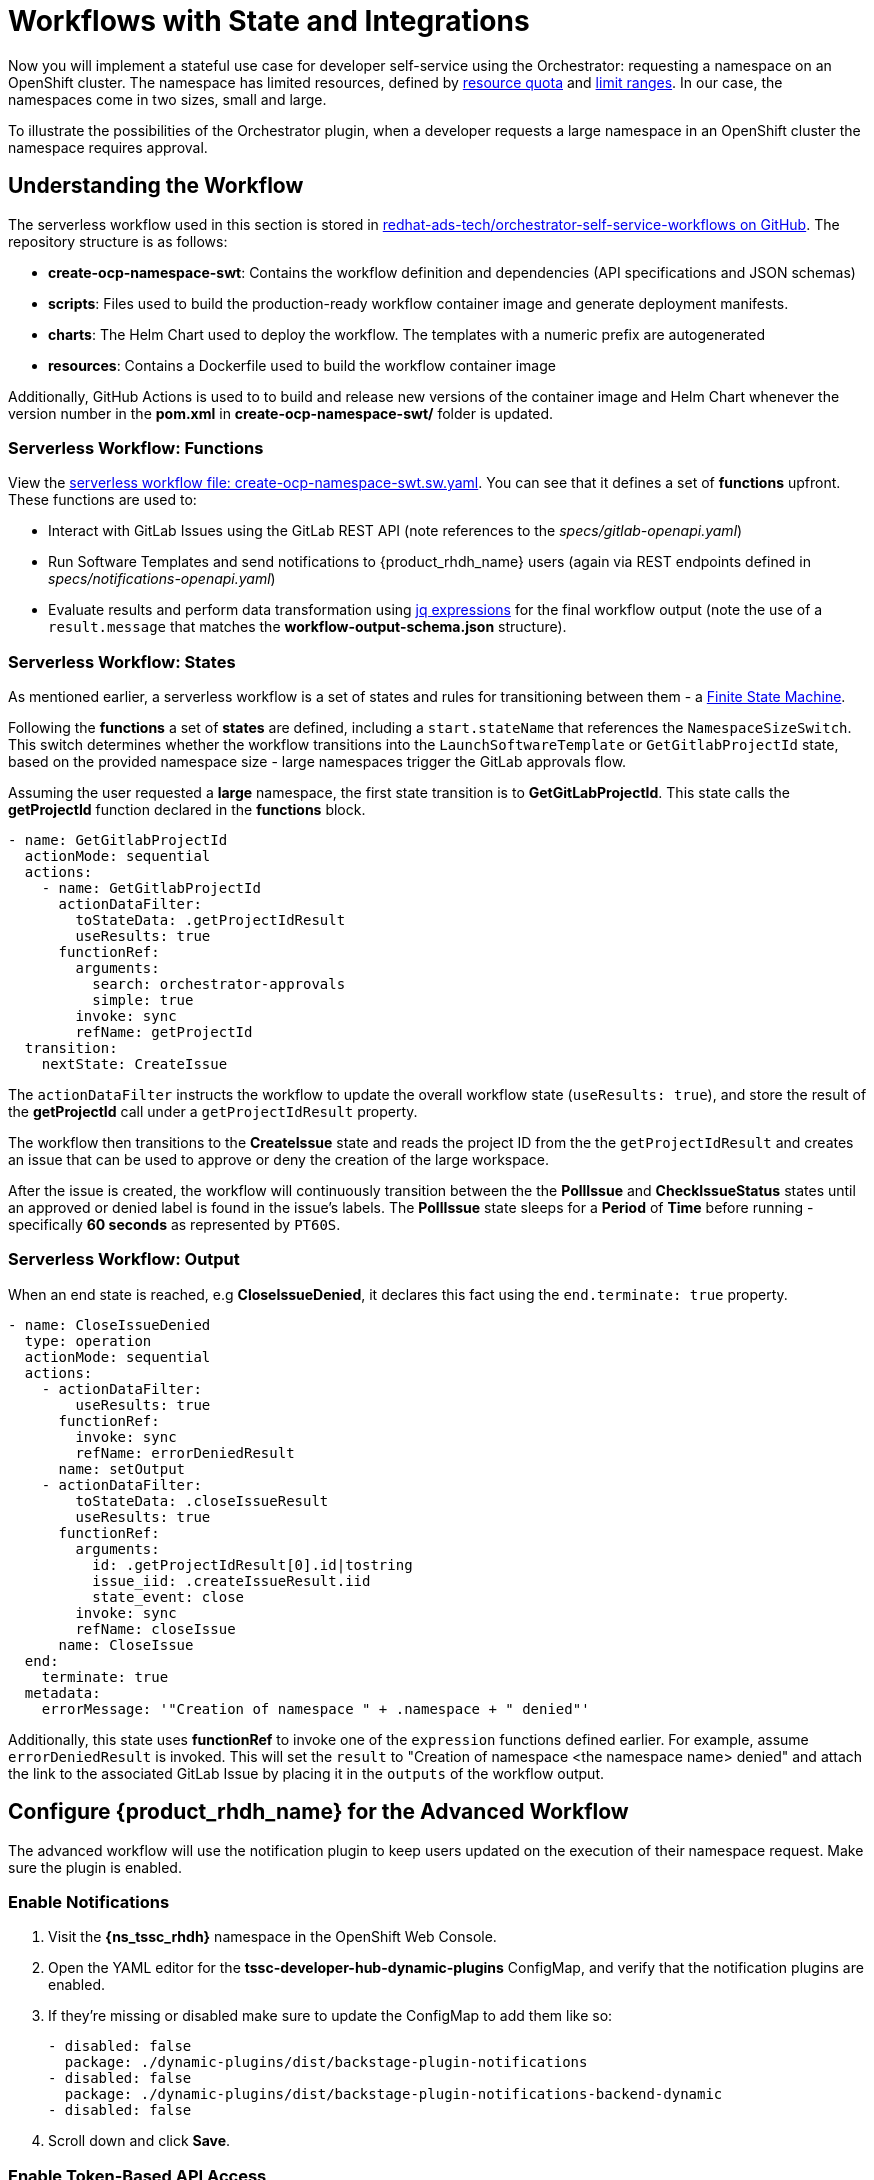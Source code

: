 = Workflows with State and Integrations

Now you will implement a stateful use case for developer self-service using the Orchestrator: requesting a namespace on an OpenShift cluster. The namespace has limited resources, defined by https://kubernetes.io/docs/concepts/policy/resource-quotas/[resource quota^] and https://kubernetes.io/docs/concepts/policy/limit-range/[limit ranges^]. In our case, the namespaces come in two sizes, small and large.

To illustrate the possibilities of the Orchestrator plugin, when a developer requests a large namespace in an OpenShift cluster the namespace requires approval.

== Understanding the Workflow

The serverless workflow used in this section is stored in https://github.com/redhat-ads-tech/orchestrator-self-service-workflows[redhat-ads-tech/orchestrator-self-service-workflows on GitHub^]. The repository structure is as follows:

* *create-ocp-namespace-swt*: Contains the workflow definition and dependencies (API specifications and JSON schemas)
* *scripts*: Files used to build the production-ready workflow container image and generate deployment manifests.
* *charts*: The Helm Chart used to deploy the workflow. The templates with a numeric prefix are autogenerated
* *resources*: Contains a Dockerfile used to build the workflow container image

Additionally, GitHub Actions is used to to build and release new versions of the container image and Helm Chart whenever the version number in the *pom.xml* in *create-ocp-namespace-swt/* folder is updated.

=== Serverless Workflow: Functions

View the https://github.com/redhat-ads-tech/orchestrator-self-service-workflows/blob/main/create-ocp-namespace-swt/src/main/resources/create-ocp-namespace-swt.sw.yaml[serverless workflow file: create-ocp-namespace-swt.sw.yaml^]. You can see that it defines a set of *functions* upfront. These functions are used to:

* Interact with GitLab Issues using the GitLab REST API (note references to the _specs/gitlab-openapi.yaml_)
* Run Software Templates and send notifications to {product_rhdh_name} users (again via REST endpoints defined in _specs/notifications-openapi.yaml_)
* Evaluate results and perform data transformation using https://jqlang.org/[jq expressions^] for the final workflow output (note the use of a `result.message` that matches the *workflow-output-schema.json* structure).

=== Serverless Workflow: States

As mentioned earlier, a serverless workflow is a set of states and rules for transitioning between them - a https://en.wikipedia.org/wiki/Finite-state_machine[Finite State Machine^].

Following the *functions* a set of *states* are defined, including a `start.stateName` that references the `NamespaceSizeSwitch`. This switch determines whether the workflow transitions into the `LaunchSoftwareTemplate` or `GetGitlabProjectId` state, based on the provided namespace size - large namespaces trigger the GitLab approvals flow.

Assuming the user requested a *large* namespace, the first state transition is to *GetGitLabProjectId*. This state calls the *getProjectId* function declared in the *functions* block.

```yaml
- name: GetGitlabProjectId
  actionMode: sequential
  actions:
    - name: GetGitlabProjectId
      actionDataFilter:
        toStateData: .getProjectIdResult
        useResults: true
      functionRef:
        arguments:
          search: orchestrator-approvals
          simple: true
        invoke: sync
        refName: getProjectId
  transition:
    nextState: CreateIssue
```

The `actionDataFilter` instructs the workflow to update the overall workflow state (`useResults: true`), and store the result of the *getProjectId* call under a `getProjectIdResult` property. 

The workflow then transitions to the *CreateIssue* state and reads the project ID from the the `getProjectIdResult` and creates an issue that can be used to approve or deny the creation of the large workspace.

After the issue is created, the workflow will continuously transition between the the *PollIssue* and *CheckIssueStatus* states until an approved or denied label is found in the issue's labels. The *PollIssue* state sleeps for a *Period* of *Time* before running - specifically *60 seconds* as represented by `PT60S`.

=== Serverless Workflow: Output

When an end state is reached, e.g *CloseIssueDenied*, it declares this fact using the `end.terminate: true` property.

```yaml
- name: CloseIssueDenied
  type: operation
  actionMode: sequential
  actions:
    - actionDataFilter:
        useResults: true
      functionRef:
        invoke: sync
        refName: errorDeniedResult
      name: setOutput
    - actionDataFilter:
        toStateData: .closeIssueResult
        useResults: true
      functionRef:
        arguments:
          id: .getProjectIdResult[0].id|tostring
          issue_iid: .createIssueResult.iid
          state_event: close
        invoke: sync
        refName: closeIssue
      name: CloseIssue
  end:
    terminate: true
  metadata:
    errorMessage: '"Creation of namespace " + .namespace + " denied"'
```

Additionally, this state uses *functionRef* to invoke one of the `expression` functions defined earlier. For example, assume `errorDeniedResult` is invoked. This will set the `result` to "Creation of namespace <the namespace name> denied" and attach the link to the associated GitLab Issue by placing it in the `outputs` of the workflow output. 

== Configure {product_rhdh_name} for the Advanced Workflow

The advanced workflow will use the notification plugin to keep users updated on the execution of their namespace request. Make sure the plugin is enabled.

=== Enable Notifications

. Visit the *{ns_tssc_rhdh}* namespace in the OpenShift Web Console.
. Open the YAML editor for the *tssc-developer-hub-dynamic-plugins* ConfigMap, and verify that the notification plugins are enabled.
. If they're missing or disabled make sure to update the ConfigMap to add them like so:
+
[source,bash,role=execute,subs=attributes+]
----
- disabled: false
  package: ./dynamic-plugins/dist/backstage-plugin-notifications
- disabled: false
  package: ./dynamic-plugins/dist/backstage-plugin-notifications-backend-dynamic
- disabled: false
----
. Scroll down and click *Save*.

=== Enable Token-Based API Access

Backstage, and therefore {product_rhdh_name} supports https://backstage.io/docs/auth/service-to-service-auth/#static-tokens[token-based API access^]. Update the {product_rhdh_name} configuration to enable this feature.

. Open the YAML editor for the *tssc-developer-hub-app-config* ConfigMap.
. Update the `backend.auth` section to enable `externalAccess` - do not replace or remove existing properties in the `backend` object:
+
[source,bash,role=execute]
----
backend:
  auth:
    externalAccess:
      - type: static
        options:
          token: ${BACKEND_SECRET}
          subject: Orchestrator
----
. Scroll down and click *Save*.

The `BACKEND_SECRET` environment variable being referenced is already used as a session signing secret. In a production scenario you should add a new environment variable by mounting a Secret with a securely generated token, e.g using the `openssl` CLI:

```bash
openssl rand 24 | base64 | cut -c1-32
```

For now, the `BACKEND_SECRET` is fine.

== Import Software Templates for Developer Self Service

In the previous section you learned that the workflow that will launch a software template to create the namespace for the developer. 

Before deploying the workflow itself, you need to import the software template that it will use to create namespaces.

. Login to {product_rhdh_name} as the *{openshift_admin_user}* user using the passowrd `{openshift_admin_password}`.
. Click the self-service icon (the *+* plus) in the top-right corner of the UI.
. Click the *Import an existing Git repository* button.
. Enter the following URL in the *Select URL* field and click *Analyze*:
+
[source,bash,role=execute,subs=attributes+]
----
https://github.com/redhat-ads-tech/orchestrator-self-service-templates/blob/main/namespace/template.yaml
----
. You'll be asked to review the entities being imported, as shown:
+
image:orchestrator-overview/rhdh-register-template.png[Registering Software Templates]
+
. Click *Import* when prompted.
. Select the self-service icon (the *+* plus) icon on the top navigation bar, then filter by setting the *Tags* to `orchestrator` to see the new template.
+
image:orchestrator-overview/rhdh-developer-self-service-templates.png[Developer Self Service Software Templates]

The software template to create a namespace is not meant to be used directly, but rather through an Orchestrator Workflow. While it is visible (and usable) it should be hidden using RBAC rules in production.

The *OpenShift Namespace Request* software template is annotated with the `backstage.io/managed-by: orchestrator` annotation, as can be seen in the https://github.com/redhat-ads-tech/orchestrator-self-service/blob/main/namespace/template.yaml[template file in GitHub^]. Additionally the template has an `orchestrator` tag that can be used to find it more easily in the self-service list, as seen in the previous screenshot.

=== Deploy the Serverless Workflow

As a reminder, workflows are deployed using the *SonataFlow* Custom Resource. You'll use a Helm Chart to deploy the various resources associated with this advanced workflow.

. Return to the OpenShift Web Console and open a Web Terminal.
. Enter the following commands:
+
* Set the current project context to *{ns_tssc_rhdh}*:
+
[source,bash,role=execute,subs=attributes+]
----
oc project {ns_tssc_rhdh}
----
* Add the Helm repository that contains the advanced self-service workflows:
+
[source,bash,role=execute,subs=attributes+]
----
helm repo add advanced-workflows https://redhat-ads-tech.github.io/orchestrator-self-service-workflows/
----
* Define pre-requisite authentication tokens first:
+
[source,bash,role=execute]
----
export BACKSTAGE_TOKEN=$(oc get secret tssc-developer-hub-env -n tssc-dh -o jsonpath='{.data.BACKEND_SECRET}' | base64 -d)
export GITLAB_TOKEN=$(oc get secret root-user-personal-token -n gitlab -o jsonpath='{.data.token}' | base64 -d)
----
* Install the namespace request workflow, passing the tokens and URLs to your {product_rhdh_name} and GitLab instances as Helm environment variables:
+
[source,bash,role=execute,subs=attributes+]
----
helm install request-ns advanced-workflows/create-ocp-namespace-swt -n {ns_tssc_rhdh} \
--set env.backstageBackendUrl="https://backstage-developer-hub-{ns_tssc_rhdh}.{openshift_cluster_ingress_domain}" \
--set env.backstageBackendBearerToken="$BACKSTAGE_TOKEN" \
--set env.gitlabUrl="https://gitlab-gitlab.{openshift_cluster_ingress_domain}" \
--set env.gitlabToken="$GITLAB_TOKEN"
----

WARNING: The tokens used in this example have broad permissions. Create and use tokens with the minimum required permissions in production environments.

The GitLab parameters are required by the workflow to open and observe issues in the https://gitlab-gitlab.{openshift_cluster_ingress_domain}/rhdh/orchestrator-approvals/-/issues/1[rhdh/orchestrator-approvals issue tracker]. These issues are used to deny or approve large namespace requests.

The {product_rhdh_name} parameters are used by the workflow to send notifications to the developer using the https://backstage.io/docs/notifications/[Backstage Notifications API^]. 

After the Helm install completes, a *create-ocp-namespace-swt* SonataFlow node will appear in the Topology View.

image:orchestrator-overview/orchestrator-workflow-ns-deployed.png[]

=== Execute the Serverless Workflow

Before proceeding, logout of {product_rhdh_name} as the *{openshift_admin_user}* and login as *{rhdh_user}* using the password `{rhdh_user_password}`.

. Select the *Orchestrator* item in the left-hand menu of {product_rhdh_name}.
. Click on the *Create OpenShift Namespace* workflow.
+ 
NOTE: If the workflow isn't listed, delete the {product_rhdh_name} Pod to force a refresh of all workflows.
+
image:orchestrator-overview/orchestrator-select-workflow.png[]
. The workflow definition is shown.
+
image:orchestrator-overview/orchestrator-workflow-overview.png[]
+
The workflow itself is pretty simple. If the user requests a small or medium namespace, the workflow launches the relevant software template. It then checks the state of the software template execution and notifies the user of success or failure.
+
If a large namespace is requested, the request needs to be approved. GitLab Issues in the https://gitlab-gitlab.{openshift_cluster_ingress_domain}/rhdh/orchestrator-approvals/-/issues[orchestrator-approvals repository^] is used as a ticketing system - ServiceNow or Jira or an equivalent system could be used instead. If the request is approved, the software template is executed and the user notified. If the request is denied, the user is notified as well, but no namespace is created.
. Click on the *Run* button at the top right of the screen to start an instance of the workflow.
. You are presented with a form to enter the details of your request. Let's start with a request for a small namespace. Fill in the form as follows:
.. *Namespace name*: `{rhdh_user}-small`
.. *GitLab Host* `gitlab-gitlab.{openshift_cluster_ingress_domain}`
.. *Requester*: `{rhdh_user}`
.. *Size*: `small`
.. *Reason*: you can leave this blank
.. *Recipients*: `user:default/{rhdh_user}`
+
NOTE: If you are logged in to {product_rhdh_name} as the `admin` user, change `user:default/{rhdh_user}` to `user:default/admin`.
+
image:orchestrator-overview/orchestrator-workflow-form.png[]
. Click on *Next* to review your request.
. Click on *Run* to start the workflow execution.
+
image:orchestrator-overview/orchestrator-workflow-run-2.png[]
. After a few seconds the status of the workflow moves to *Run completed*.
+
image:orchestrator-overview/orchestrator-workflow-run-completed.png[]
. Select the *Notifications* item in the left-hand menu.
. Notice a notification that the namespace `dev1-small` has been created.
+
image:orchestrator-overview/orchestrator-notification-1.png[]
. If you click on the notification link, you will see the component that was created as a result of the execution of the software template.
+
image:orchestrator-overview/orchestrator-component-namespace-1.png[]
. Visit the https://console-openshift-console.{openshift_cluster_ingress_domain}/k8s/cluster/projects/{rhdh_user}-small[namespace in the OpenShift Web Console^, window="console"] in your OpenShift cluster. If needed, login as `{openshift_admin_user}` / `{openshift_admin_password}`.
. Click on *Administration/ResourceQuotas* and *Administration/LimitRanges* on the left-hand side menu to see the Resource Quota and Limit Ranges defined as part of the creation of the namespace.

image:orchestrator-overview/orchestrator-workflow-small-ns-quota.png[]

=== Test the Workflow's Approval Process

. Return to {product_rhdh_name} to run another instance of the workflow, this time for a large namespace request.
. Select the *Orchestrator* item in the left-hand menu.
. Click the *Run* icon on the right of the _Create OpenShift Namespace_ workflow name.
. Fill in the form as follows:
.. *Namespace name*: `{rhdh_user}-large`
.. *GitLab Host* `gitlab-gitlab.{openshift_cluster_ingress_domain}`
.. *Requester*: `{rhdh_user}`
.. *Size*: `large`
.. *Reason*: `Required for a production deployment...`
.. *Recipients*: `user:default/{rhdh_user}`
+
NOTE: If you are logged in to {product_rhdh_name} as the `admin` user, change `user:default/{rhdh_user}` to `user:default/admin`.
. Click on *Next* and *Run* to start the workflow.
. Select the *Notifications* item in the left-hand menu. After a couple of seconds you will see a notification that an issue has been created in GitLab.
+
image:orchestrator-overview/orchestrator-issue-notification.png[]
. Click on the link of the notification. This opens the issue in GitLab.
+
image:orchestrator-overview/gitlab-issue-1.png[]
. GitLab is not a ticketing system. To mimic the behavior of a ticketing system, we use labels on the issue to mark the request as approved or denied.
+
.. Make sure you are logged in into GitLab as `{gitlab_user}` / `{gitlab_user_password}`.
.. Click on the *Edit* button next to *Labels* on the right.
.. Select the *Approved* label.
.. To actually add the label, you need to click on a different area of the page, outside of the *Labels* area.
. Return to {product_rhdh_name}. After a while you should see a notification that the namespace `{rhdh_user}-large` has been created.
+
image:orchestrator-overview/notification-2.png[]
+
The workflow instance checks the status of GitLab issue every 60 seconds. When the workflow detects the *approved* label on the issue, it proceeds to create the namespace using the software template, and closes the ticket afterwards.
. You can check the https://console-openshift-console.{openshift_cluster_ingress_domain}/k8s/cluster/projects/{rhdh_user}-large[namespace in the OpenShift console^, window="console"] in your OpenShift cluster. Also notice that the https://gitlab-gitlab.{openshift_cluster_ingress_domain}/rhdh/orchestrator-approvals/-/issues/1[Issue in GitLab^, window="gitlab"] has been closed by the workflow.
+
image:orchestrator-overview/gitlab-issue-2.png[]
. Feel free to create another request for a large namespace, but this time label the issue as *denied*. In this case, you should see a notification in {product_rhdh_name} that the request was denied, and there should be no namespace created in OpenShift.

=== Conclusion

In this module you learned how the {product_rhdh_name} Orchestrator plugin, in combination with Serverless Workflow on OpenShift enables more complex workflows that go beyond what Software Templates can do. The possibilities are endless, and in this module we illustrated these possibilities with a relatively simple example that involves approval and notification as part of a developer self-service experience.
